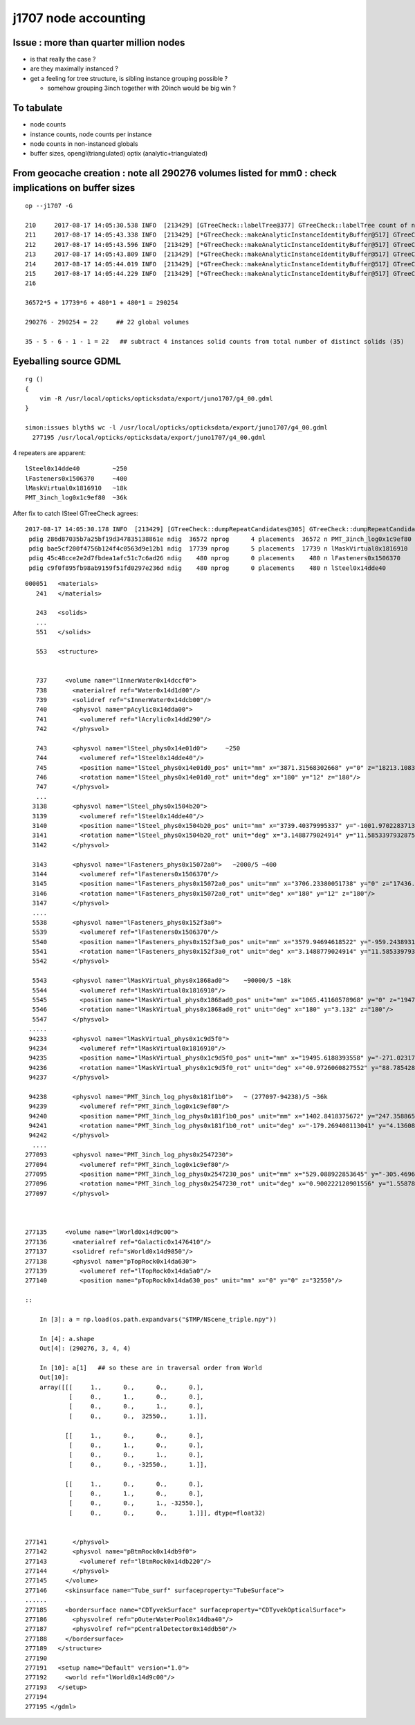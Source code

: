j1707 node accounting
========================

Issue : more than quarter million nodes
-----------------------------------------

* is that really the case ?
* are they maximally instanced ? 
* get a feeling for tree structure, is sibling instance grouping possible ? 

  * somehow grouping 3inch together with 20inch would be big win ?


To tabulate
--------------

* node counts
* instance counts, node counts per instance
* node counts in non-instanced globals
* buffer sizes, opengl(triangulated) optix (analytic+triangulated)


From geocache creation : note all 290276 volumes listed for mm0 : check implications on buffer sizes
-------------------------------------------------------------------------------------------------------

::

    op --j1707 -G

    210     2017-08-17 14:05:30.538 INFO  [213429] [GTreeCheck::labelTree@377] GTreeCheck::labelTree count of non-zero setRepeatIndex 290254
    211     2017-08-17 14:05:43.338 INFO  [213429] [*GTreeCheck::makeAnalyticInstanceIdentityBuffer@517] GTreeCheck::makeAnalyticInstanceIdentityBuffer  ridx 0 numPlacements 1 numSolids 290276
    212     2017-08-17 14:05:43.596 INFO  [213429] [*GTreeCheck::makeAnalyticInstanceIdentityBuffer@517] GTreeCheck::makeAnalyticInstanceIdentityBuffer  ridx 1 numPlacements 36572 numSolids 5
    213     2017-08-17 14:05:43.809 INFO  [213429] [*GTreeCheck::makeAnalyticInstanceIdentityBuffer@517] GTreeCheck::makeAnalyticInstanceIdentityBuffer  ridx 2 numPlacements 17739 numSolids 6
    214     2017-08-17 14:05:44.019 INFO  [213429] [*GTreeCheck::makeAnalyticInstanceIdentityBuffer@517] GTreeCheck::makeAnalyticInstanceIdentityBuffer  ridx 3 numPlacements 480 numSolids 1
    215     2017-08-17 14:05:44.229 INFO  [213429] [*GTreeCheck::makeAnalyticInstanceIdentityBuffer@517] GTreeCheck::makeAnalyticInstanceIdentityBuffer  ridx 4 numPlacements 480 numSolids 1
    216

    36572*5 + 17739*6 + 480*1 + 480*1 = 290254

    290276 - 290254 = 22     ## 22 global volumes 

    35 - 5 - 6 - 1 - 1 = 22   ## subtract 4 instances solid counts from total number of distinct solids (35)   gives the remainder
 


Eyeballing source GDML
----------------------------------

::

    rg () 
    { 
        vim -R /usr/local/opticks/opticksdata/export/juno1707/g4_00.gdml
    }

    simon:issues blyth$ wc -l /usr/local/opticks/opticksdata/export/juno1707/g4_00.gdml
      277195 /usr/local/opticks/opticksdata/export/juno1707/g4_00.gdml


4 repeaters are apparent::

    lSteel0x14dde40         ~250
    lFasteners0x1506370     ~400
    lMaskVirtual0x1816910   ~18k 
    PMT_3inch_log0x1c9ef80  ~36k  


After fix to catch lSteel GTreeCheck agrees::

    2017-08-17 14:05:30.178 INFO  [213429] [GTreeCheck::dumpRepeatCandidates@305] GTreeCheck::dumpRepeatCandidates 
     pdig 286d87035b7a25bf19d347835138861e ndig  36572 nprog      4 placements  36572 n PMT_3inch_log0x1c9ef80
     pdig bae5cf200f4756b124f4c0563d9e12b1 ndig  17739 nprog      5 placements  17739 n lMaskVirtual0x1816910
     pdig 45c48cce2e2d7fbdea1afc51c7c6ad26 ndig    480 nprog      0 placements    480 n lFasteners0x1506370
     pdig c9f0f895fb98ab9159f51fd0297e236d ndig    480 nprog      0 placements    480 n lSteel0x14dde40


::

    000051   <materials>
       241   </materials>

       243   <solids>
       ...
       551   </solids> 

       553   <structure>


       737     <volume name="lInnerWater0x14dccf0">
       738       <materialref ref="Water0x14d1d00"/>
       739       <solidref ref="sInnerWater0x14dcb00"/>
       740       <physvol name="pAcylic0x14dda00">
       741         <volumeref ref="lAcrylic0x14dd290"/>
       742       </physvol>

       743       <physvol name="lSteel_phys0x14e01d0">     ~250 
       744         <volumeref ref="lSteel0x14dde40"/>
       745         <position name="lSteel_phys0x14e01d0_pos" unit="mm" x="3871.31568302668" y="0" z="18213.1083256635"/>
       746         <rotation name="lSteel_phys0x14e01d0_rot" unit="deg" x="180" y="12" z="180"/>
       747       </physvol>
       ...
      3138       <physvol name="lSteel_phys0x1504b20">
      3139         <volumeref ref="lSteel0x14dde40"/>
      3140         <position name="lSteel_phys0x1504b20_pos" unit="mm" x="3739.40379995337" y="-1001.97022837138" z="-18213.1083256635"/>
      3141         <rotation name="lSteel_phys0x1504b20_rot" unit="deg" x="3.1488779024914" y="11.5853397932875" z="15.3195239528622"/>
      3142       </physvol>

      3143       <physvol name="lFasteners_phys0x15072a0">   ~2000/5 ~400
      3144         <volumeref ref="lFasteners0x1506370"/>
      3145         <position name="lFasteners_phys0x15072a0_pos" unit="mm" x="3706.23380051738" y="0" z="17436.4591306808"/>
      3146         <rotation name="lFasteners_phys0x15072a0_rot" unit="deg" x="180" y="12" z="180"/>
      3147       </physvol>
      ....
      5538       <physvol name="lFasteners_phys0x152f3a0">
      5539         <volumeref ref="lFasteners0x1506370"/>
      5540         <position name="lFasteners_phys0x152f3a0_pos" unit="mm" x="3579.94694618522" y="-959.243893176594" z="-17436.4591306808"/>
      5541         <rotation name="lFasteners_phys0x152f3a0_rot" unit="deg" x="3.1488779024914" y="11.5853397932875" z="15.3195239528622"/>
      5542       </physvol>

      5543       <physvol name="lMaskVirtual_phys0x1868ad0">    ~90000/5 ~18k
      5544         <volumeref ref="lMaskVirtual0x1816910"/>
      5545         <position name="lMaskVirtual_phys0x1868ad0_pos" unit="mm" x="1065.41160578968" y="0" z="19470.8730700564"/>
      5546         <rotation name="lMaskVirtual_phys0x1868ad0_rot" unit="deg" x="180" y="3.132" z="180"/>
      5547       </physvol>
     .....
     94233       <physvol name="lMaskVirtual_phys0x1c9d5f0">
     94234         <volumeref ref="lMaskVirtual0x1816910"/>
     94235         <position name="lMaskVirtual_phys0x1c9d5f0_pos" unit="mm" x="19495.6188393558" y="-271.023178062762" z="-312.07772670818"/>
     94236         <rotation name="lMaskVirtual_phys0x1c9d5f0_rot" unit="deg" x="40.9726060827552" y="88.785428615014" z="40.9789798622846"/>
     94237       </physvol>

     94238       <physvol name="PMT_3inch_log_phys0x181f1b0">   ~ (277097-94238)/5 ~36k 
     94239         <volumeref ref="PMT_3inch_log0x1c9ef80"/>
     94240         <position name="PMT_3inch_log_phys0x181f1b0_pos" unit="mm" x="1402.8418375672" y="247.35886562974" z="19397.7665820157"/>
     94241         <rotation name="PMT_3inch_log_phys0x181f1b0_rot" unit="deg" x="-179.269408113041" y="4.13608063277865" z="-169.973618119703"/>
     94242       </physvol>
      ....
    277093       <physvol name="PMT_3inch_log_phys0x2547230">
    277094         <volumeref ref="PMT_3inch_log0x1c9ef80"/>
    277095         <position name="PMT_3inch_log_phys0x2547230_pos" unit="mm" x="529.088922853645" y="-305.469632034802" z="-19440.4025991135"/>
    277096         <rotation name="PMT_3inch_log_phys0x2547230_rot" unit="deg" x="0.900222120901556" y="1.55878160365665" z="30.0122466708415"/>
    277097       </physvol>



    277135     <volume name="lWorld0x14d9c00">
    277136       <materialref ref="Galactic0x1476410"/>
    277137       <solidref ref="sWorld0x14d9850"/>
    277138       <physvol name="pTopRock0x14da630">
    277139         <volumeref ref="lTopRock0x14da5a0"/>
    277140         <position name="pTopRock0x14da630_pos" unit="mm" x="0" y="0" z="32550"/>

    ::
        
        In [3]: a = np.load(os.path.expandvars("$TMP/NScene_triple.npy"))  

        In [4]: a.shape
        Out[4]: (290276, 3, 4, 4)

        In [10]: a[1]   ## so these are in traversal order from World
        Out[10]: 
        array([[[     1.,      0.,      0.,      0.],
                [     0.,      1.,      0.,      0.],
                [     0.,      0.,      1.,      0.],
                [     0.,      0.,  32550.,      1.]],

               [[     1.,      0.,      0.,      0.],
                [     0.,      1.,      0.,      0.],
                [     0.,      0.,      1.,      0.],
                [     0.,      0., -32550.,      1.]],

               [[     1.,      0.,      0.,      0.],
                [     0.,      1.,      0.,      0.],
                [     0.,      0.,      1., -32550.],
                [     0.,      0.,      0.,      1.]]], dtype=float32)


    277141       </physvol>
    277142       <physvol name="pBtmRock0x14db9f0">
    277143         <volumeref ref="lBtmRock0x14db220"/>
    277144       </physvol>
    277145     </volume>
    277146     <skinsurface name="Tube_surf" surfaceproperty="TubeSurface">
    ......
    277185     <bordersurface name="CDTyvekSurface" surfaceproperty="CDTyvekOpticalSurface">
    277186       <physvolref ref="pOuterWaterPool0x14dba40"/>
    277187       <physvolref ref="pCentralDetector0x14ddb50"/>
    277188     </bordersurface>
    277189   </structure>
    277190 
    277191   <setup name="Default" version="1.0">
    277192     <world ref="lWorld0x14d9c00"/>
    277193   </setup>
    277194 
    277195 </gdml>
     



